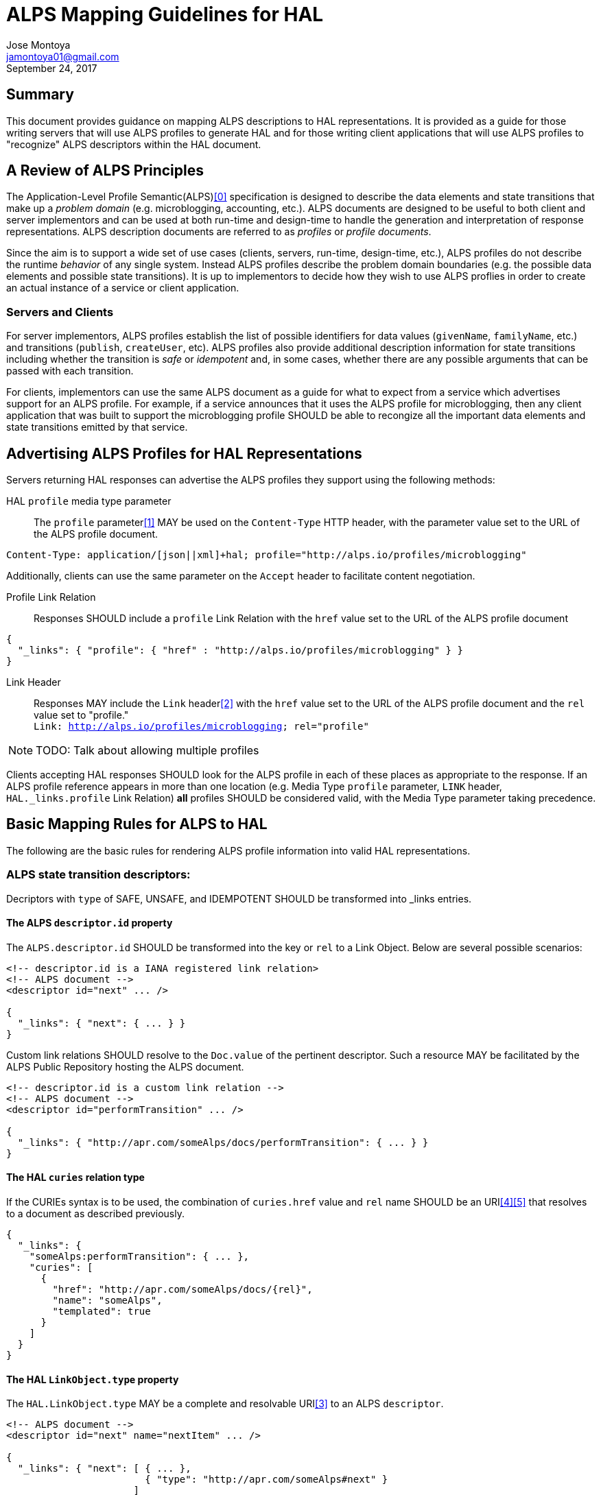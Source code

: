 ALPS Mapping Guidelines for HAL
================================
:author: Jose Montoya
:email: jamontoya01@gmail.com
:corpname: Mountain State Software Solutions
:revdate: September 24, 2017

== Summary
This document provides guidance on mapping ALPS descriptions to HAL representations. It is provided as a guide for those writing servers that will use ALPS profiles to generate HAL and for those writing client applications that will use ALPS profiles to "recognize" ALPS descriptors within the HAL document.

== A Review of ALPS Principles
The Application-Level Profile Semantic(ALPS)<<0,[0]>> specification is designed to describe the data elements and state transitions that make up a 'problem domain' (e.g. microblogging, accounting, etc.). ALPS documents are designed to be useful to both client and server implementors and can be used at both run-time and design-time to handle the generation and interpretation of response representations. ALPS description documents are referred to as 'profiles' or 'profile documents'.

Since the aim is to support a wide set of use cases (clients, servers, run-time, design-time, etc.), ALPS profiles do not describe the runtime 'behavior' of any single system. Instead ALPS profiles describe the problem domain boundaries (e.g. the possible data elements and possible state transitions). It is up to implementors to decide how they wish to use ALPS proflies in order to create an actual instance of a service or client application.

=== Servers and Clients
For server implementors, ALPS profiles establish the list of possible identifiers for data values (+givenName+, +familyName+, etc.) and transitions (+publish+, +createUser+, etc). ALPS profiles also provide additional description information for state transitions including whether the transition is 'safe' or 'idempotent' and, in some cases, whether there are any possible arguments that can be passed with each transition. 

For clients, implementors can use the same ALPS document as a guide for what to expect from a service which advertises support for an ALPS profile. For example, if a service announces that it uses the ALPS profile for microblogging, then any client application that was built to support the microblogging profile SHOULD be able to recongize all the important data elements and state transitions emitted by that service.

== Advertising ALPS Profiles for HAL Representations
Servers returning HAL responses can advertise the ALPS profiles they support using the following methods:

HAL +profile+ media type parameter::
The +profile+ parameter<<1,[1]>> MAY be used on the +Content-Type+ HTTP header, with the parameter value set to the URL of the ALPS profile document.
----
Content-Type: application/[json||xml]+hal; profile="http://alps.io/profiles/microblogging"
----
Additionally, clients can use the same parameter on the +Accept+ header to facilitate content negotiation.

Profile Link Relation::
Responses SHOULD include a +profile+ Link Relation with the +href+ value set to the URL of the ALPS profile document
----
{
  "_links": { "profile": { "href" : "http://alps.io/profiles/microblogging" } }
}
----

Link Header::
  Responses MAY include the +Link+ header<<2,[2]>> with the +href+ value set to the URL of the ALPS profile document and the +rel+ value set to "profile."+++<br>+++
  +Link: <http://alps.io/profiles/microblogging>; rel="profile"+

[NOTE]
====
TODO: Talk about allowing multiple profiles 
====

Clients accepting HAL responses SHOULD look for the ALPS profile in each of these places as appropriate to the response. If an ALPS profile reference appears in more than one location (e.g. Media Type +profile+ parameter, +LINK+ header, +HAL._links.profile+ 
Link Relation) *all* profiles SHOULD be considered valid, with the Media Type parameter taking precedence.

== Basic Mapping Rules for ALPS to HAL
The following are the basic rules for rendering ALPS profile information into valid HAL representations.

=== ALPS state transition descriptors:
Decriptors with +type+ of SAFE, UNSAFE, and IDEMPOTENT SHOULD be transformed into  _links entries.

==== The ALPS +descriptor.id+ property
The +ALPS.descriptor.id+ SHOULD be transformed into the key or +rel+ to a Link Object. Below are several possible scenarios:
----
<!-- descriptor.id is a IANA registered link relation>
<!-- ALPS document -->
<descriptor id="next" ... />

{
  "_links": { "next": { ... } }
}
----

Custom link relations SHOULD resolve to the +Doc.value+ of the pertinent descriptor. Such a resource MAY be facilitated by the ALPS Public Repository hosting the ALPS document.
----
<!-- descriptor.id is a custom link relation -->
<!-- ALPS document -->
<descriptor id="performTransition" ... />

{
  "_links": { "http://apr.com/someAlps/docs/performTransition": { ... } }
}
----


==== The HAL +curies+ relation type
If the CURIEs syntax is to be used, the combination of +curies.href+ value and +rel+ name SHOULD be an URI<<4,[4]>><<5,[5]>> that resolves to a document as described previously.
----
{
  "_links": {
    "someAlps:performTransition": { ... },
    "curies": [
      {
        "href": "http://apr.com/someAlps/docs/{rel}",
        "name": "someAlps",
        "templated": true
      }
    ]
  }
}
----

==== The HAL +LinkObject.type+ property
The +HAL.LinkObject.type+ MAY be a complete and resolvable URI<<3,[3]>> to an ALPS +descriptor+.
----
<!-- ALPS document -->
<descriptor id="next" name="nextItem" ... />

{
  "_links": { "next": [ { ... },
                        { "type": "http://apr.com/someAlps#next" }
                      ] 
            }
}
----

[NOTE]
====
In cases where applying an ALPS document to a HAL representation results in a Link Relation whose value is a Link Object array, +type+ and +name+ properties become critical in providing semantic information to differentiate one Link Object from another within the same Link Relation.
====


==== The HAL +LinkObject.name+ property
The +HAL.LinkObject.name+ MAY be transformed into the +descriptor.name+ property.
----
<!-- ALPS document -->
<descriptor id="next" name="nextItem" ... />

{
  "_links": { "next": { "name": "nextItem" } }
}
----


=== ALPS semantic descriptor:
Decriptors with +type+ of SEMANTIC SHOULD be transformed into regular state properties as specified by the pertaining media type.

==== The ALPS +descriptor.id+ property
The +ALPS.descriptor.id+ SHOULD be transformed into the key of the property. Below are some possible scenarios:
----
<!-- ALPS document -->
<descriptor id="height"/>

{
  "height": 180
}
----

The value of such property will be in the appropriate format, as supported by the media type. In a case where the are SEMANTIC child descriptors, they SHOULD be presented as properties to the parent property, recursively, following the same rules.
----
<!-- ALPS document -->
<descriptor id="height">
  <descriptor id="measurement"/>
  <descriptor id="units"/>
</descriptor>

{
  "height": { "measurement": 180, 
              "units": "cm" }
}
----

== Shortcomings of Mapping ALPS to HAL
The following are some of the shortcomings when appplying a ALPS document to a HAL representation.

=== Semantic descriptors with non-semantic child descriptors
There is no way to present a semantic descriptor and include its state transitions. HAL defines state transitions for the root resource only.

=== HTTP method to use when dereferencing non-semantic descriptors at runtime
There is no appropriate way to present to the client the +desriptor.type+ in order to hint the HTTP method to use when dereferencing the Link Object, or a way to communicate the HTTP method directly.

=== Format of value for semantic descriptors
In cases where the media type supports multiple formats for values to state properties, there is no way to communicate to the client what the expected format should be, ie. Json string vs Json number.




== References

[[0]] 0. http://alps.io/spec

[[1]] 1. https://tools.ietf.org/html/rfc6906#section-3.1

[[2]] 2. https://tools.ietf.org/search/rfc5988#section-5

[[3]] 3. https://tools.ietf.org/html/draft-amundsen-richardson-foster-alps-02#section-2.2.7.2

[[4]] 4.  https://tools.ietf.org/html/draft-kelly-json-hal-08#section-8.2

[[5]] 5.  https://tools.ietf.org/html/draft-michaud-xml-hal-01#section-8.2
